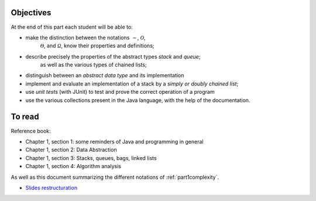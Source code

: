 .. _intro1:


Objectives
===========

At the end of this part each student will be able to:

* make the distinction between the notations :math:`\mathcal{\sim}`, :math:`\mathcal{O}`,
   :math:`\mathcal{\Theta}`, and :math:`\mathcal{\Omega}`, know their properties and definitions;
* describe precisely the properties of the abstract types *stack* and *queue*;
   as well as the various types of chained lists;
* distinguish between an *abstract data type* and its implementation
* implement and evaluate an implementation of a stack by a *simply or doubly chained list*;
* use *unit tests* (with JUnit) to test and prove the correct operation of a program
* use the various collections present in the Java language, with the help of the documentation.

To read
=======================================

Reference book:

* Chapter 1, section 1: some reminders of Java and programming in general
* Chapter 1, section 2: Data Abstraction
* Chapter 1, section 3: Stacks, queues, bags, linked lists
* Chapter 1, section 4: Algorithm analysis

As well as this document summarizing the different notations of :ref:`part1complexity`.


* `Slides restructuration <../_static/slides/s3-part1-bilan-part2-intro.pdf>`_



..
   .. raw:: html

     <iframe width="560" height="315" src="https://www.youtube.com/embed/pLL9aypVRmE" frameborder="0" allow="accelerometer; autoplay; encrypted-media; gyroscope; picture-in-picture" allowfullscreen></iframe>




